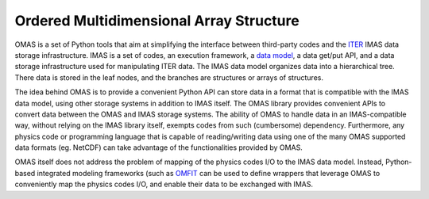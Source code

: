 Ordered Multidimensional Array Structure
========================================

OMAS is a set of Python tools that aim at simplifying the interface between third-party codes and the `ITER <http://iter.org>`_ IMAS data storage infrastructure.
IMAS is a set of codes, an execution framework, a `data model <https://git.iter.org/projects/IMAS/repos/data-dictionary/browse>`_, a data get/put API, and a data storage infrastructure used for manipulating ITER data.
The IMAS data model organizes data into a hierarchical tree. There data is stored in the leaf nodes, and the branches are structures or arrays of structures.

The idea behind OMAS is to provide a convenient Python API can store data in a format that is compatible with the IMAS data model, using other storage systems in addition to IMAS itself.
The OMAS library provides convenient APIs to convert data between the OMAS and IMAS storage systems.
The ability of OMAS to handle data in an IMAS-compatible way, without relying on the IMAS library itself, exempts codes from such (cumbersome) dependency.
Furthermore, any physics code or programming language that is capable of reading/writing data using one of the many OMAS supported data formats (eg. NetCDF) can take advantage of the functionalities provided by OMAS.

OMAS itself does not address the problem of mapping of the physics codes I/O to the IMAS data model. Instead, Python-based integrated modeling frameworks (such as `OMFIT <http://gafusion.github.io/OMFIT-source>`_ can be used to define wrappers that leverage OMAS to conveniently map the physics codes I/O, and enable their data to be exchanged with IMAS.

